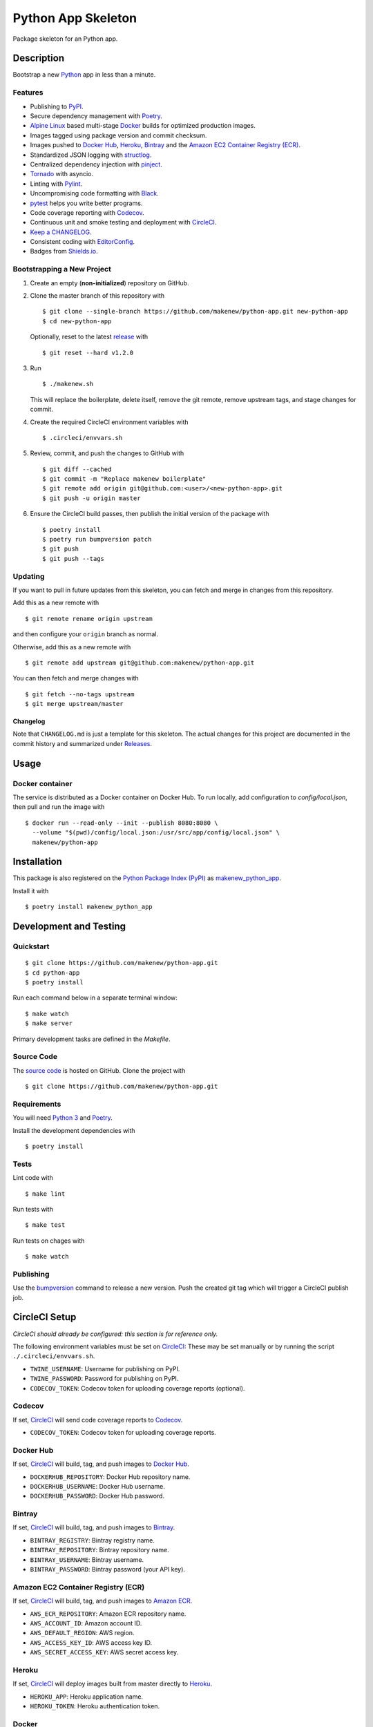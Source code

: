 Python App Skeleton
===================

|PyPI| |Docker| |Codecov| |CircleCI|

.. |PyPI| image:: https://img.shields.io/pypi/v/makenew-python-app.svg
   :target: https://pypi.python.org/pypi/makenew-python-app
   :alt: PyPI
.. |Docker| image:: https://img.shields.io/docker/pulls/makenew/python-app.svg
   :target: https://hub.docker.com/r/makenew/python-app
   :alt: Docker
.. |Codecov| image:: https://img.shields.io/codecov/c/github/makenew/python-app.svg
   :target: https://codecov.io/gh/makenew/python-app
   :alt: Codecov
.. |CircleCI| image:: https://img.shields.io/circleci/project/github/makenew/python-app.svg
   :target: https://circleci.com/gh/makenew/python-app
   :alt: CircleCI

Package skeleton for an Python app.

Description
-----------

Bootstrap a new Python_ app in less than a minute.

.. _Python: https://www.python.org/

Features
~~~~~~~~

- Publishing to PyPI_.
- Secure dependency management with Poetry_.
- `Alpine Linux`_ based multi-stage Docker_ builds for optimized production images.
- Images tagged using package version and commit checksum.
- Images pushed to `Docker Hub`_, Heroku_, Bintray_ and the `Amazon EC2 Container Registry (ECR)`_.
- Standardized JSON logging with structlog_.
- Centralized dependency injection with pinject_.
- Tornado_ with asyncio.
- Linting with Pylint_.
- Uncompromising code formatting with Black_.
- pytest_ helps you write better programs.
- Code coverage reporting with Codecov_.
- Continuous unit and smoke testing and deployment with CircleCI_.
- `Keep a CHANGELOG`_.
- Consistent coding with EditorConfig_.
- Badges from Shields.io_.

.. _Alpine Linux: https://alpinelinux.org/
.. _Amazon EC2 Container Registry (ECR): https://aws.amazon.com/ecr/
.. _Bintray: https://bintray.com/
.. _Black: https://black.readthedocs.io/en/stable/
.. _Codecov: https://codecov.io/
.. _Docker Hub: https://hub.docker.com/
.. _Docker: https://www.docker.com/
.. _EditorConfig: https://editorconfig.org/
.. _Heroku: https://www.heroku.com/
.. _Keep a CHANGELOG: https://keepachangelog.com/
.. _PyPI: https://pypi.python.org/pypi
.. _Pylint: https://www.pylint.org/
.. _Shields.io: https://shields.io/
.. _Tornado: https://www.tornadoweb.org/
.. _pinject: https://pypi.org/project/pinject/
.. _pytest: https://docs.pytest.org/
.. _structlog: http://www.structlog.org/

Bootstrapping a New Project
~~~~~~~~~~~~~~~~~~~~~~~~~~~

1. Create an empty (**non-initialized**) repository on GitHub.
2. Clone the master branch of this repository with

   ::

       $ git clone --single-branch https://github.com/makenew/python-app.git new-python-app
       $ cd new-python-app

   Optionally, reset to the latest
   `release <https://github.com/makenew/python-app/releases>`__ with

   ::

       $ git reset --hard v1.2.0

3. Run

   ::

       $ ./makenew.sh

   This will replace the boilerplate, delete itself,
   remove the git remote, remove upstream tags,
   and stage changes for commit.

4. Create the required CircleCI environment variables with

   ::

       $ .circleci/envvars.sh

5. Review, commit, and push the changes to GitHub with

   ::

     $ git diff --cached
     $ git commit -m "Replace makenew boilerplate"
     $ git remote add origin git@github.com:<user>/<new-python-app>.git
     $ git push -u origin master

6. Ensure the CircleCI build passes,
   then publish the initial version of the package with

   ::

     $ poetry install
     $ poetry run bumpversion patch
     $ git push
     $ git push --tags

Updating
~~~~~~~~

If you want to pull in future updates from this skeleton,
you can fetch and merge in changes from this repository.

Add this as a new remote with

::

    $ git remote rename origin upstream

and then configure your ``origin`` branch as normal.

Otherwise, add this as a new remote with

::

    $ git remote add upstream git@github.com:makenew/python-app.git

You can then fetch and merge changes with

::

    $ git fetch --no-tags upstream
    $ git merge upstream/master

Changelog
^^^^^^^^^

Note that ``CHANGELOG.md`` is just a template for this skeleton. The
actual changes for this project are documented in the commit history and
summarized under
`Releases <https://github.com/makenew/python-app/releases>`__.

Usage
-----

Docker container
~~~~~~~~~~~~~~~~

The service is distributed as a Docker container on Docker Hub.
To run locally, add configuration to `config/local.json`,
then pull and run the image with

::

    $ docker run --read-only --init --publish 8080:8080 \
      --volume "$(pwd)/config/local.json:/usr/src/app/config/local.json" \
      makenew/python-app

Installation
------------

This package is also registered on the `Python Package Index (PyPI)`_
as makenew_python_app_.

Install it with

::

    $ poetry install makenew_python_app

.. _makenew_python_app: https://pypi.python.org/pypi/makenew-python-app
.. _Python Package Index (PyPI): https://pypi.python.org/

Development and Testing
-----------------------

Quickstart
~~~~~~~~~~

::

    $ git clone https://github.com/makenew/python-app.git
    $ cd python-app
    $ poetry install

Run each command below in a separate terminal window:

::

    $ make watch
    $ make server

Primary development tasks are defined in the `Makefile`.

Source Code
~~~~~~~~~~~

The `source code`_ is hosted on GitHub.
Clone the project with

::

    $ git clone https://github.com/makenew/python-app.git

.. _source code: https://github.com/makenew/python-app

Requirements
~~~~~~~~~~~~

You will need `Python 3`_ and Poetry_.

Install the development dependencies with

::

    $ poetry install

.. _Poetry: https://poetry.eustace.io/
.. _Python 3: https://www.python.org/

Tests
~~~~~

Lint code with

::

    $ make lint


Run tests with

::

    $ make test

Run tests on chages with

::

    $ make watch

Publishing
~~~~~~~~~~

Use the bumpversion_ command to release a new version.
Push the created git tag which will trigger a CircleCI publish job.

.. _bumpversion: https://github.com/peritus/bumpversion

CircleCI Setup
--------------

*CircleCI should already be configured: this section is for reference only.*

The following environment variables must be set on CircleCI_:
These may be set manually or by running the script ``./.circleci/envvars.sh``.

- ``TWINE_USERNAME``: Username for publishing on PyPI.
- ``TWINE_PASSWORD``: Password for publishing on PyPI.
- ``CODECOV_TOKEN``: Codecov token for uploading coverage reports (optional).

Codecov
~~~~~~~

If set, CircleCI_ will send code coverage reports to Codecov_.

- ``CODECOV_TOKEN``: Codecov token for uploading coverage reports.

Docker Hub
~~~~~~~~~~

If set, CircleCI_ will build, tag, and push images to `Docker Hub`_.

- ``DOCKERHUB_REPOSITORY``: Docker Hub repository name.
- ``DOCKERHUB_USERNAME``: Docker Hub username.
- ``DOCKERHUB_PASSWORD``: Docker Hub password.

Bintray
~~~~~~~

If set, CircleCI_ will build, tag, and push images to Bintray_.

- ``BINTRAY_REGISTRY``: Bintray registry name.
- ``BINTRAY_REPOSITORY``: Bintray repository name.
- ``BINTRAY_USERNAME``: Bintray username.
- ``BINTRAY_PASSWORD``: Bintray password (your API key).

Amazon EC2 Container Registry (ECR)
~~~~~~~~~~~~~~~~~~~~~~~~~~~~~~~~~~~

If set, CircleCI_ will build, tag, and push images to `Amazon ECR`_.

- ``AWS_ECR_REPOSITORY``: Amazon ECR repository name.
- ``AWS_ACCOUNT_ID``: Amazon account ID.
- ``AWS_DEFAULT_REGION``: AWS region.
- ``AWS_ACCESS_KEY_ID``: AWS access key ID.
- ``AWS_SECRET_ACCESS_KEY``: AWS secret access key.

Heroku
~~~~~~

If set, CircleCI_ will deploy images built from master directly to Heroku_.

- ``HEROKU_APP``: Heroku application name.
- ``HEROKU_TOKEN``: Heroku authentication token.

.. _Amazon ECR: https://aws.amazon.com/ecr/
.. _Bintray: https://bintray.com/
.. _CircleCI: https://circleci.com/
.. _CircleCI: https://circleci.com/
.. _Codecov: https://codecov.io/
.. _Docker Hub: https://hub.docker.com/
.. _Heroku: https://www.heroku.com/

Docker
~~~~~~

The production Docker image is built on CircleCI from `.circleci/Dockerfile`:
this Dockerfile can only be used with the CircleCI workflow.

In rare cases, building an equivalent container locally may be useful.
Build and run this local container with


::

    $ docker build -t makenew/python-app .
    $ docker run --read-only --init --publish 80:8080 makenew/python-app

Contributing
------------

Please submit and comment on bug reports and feature requests.

To submit a patch:

1. Fork it (https://github.com/makenew/python-app/fork).
2. Create your feature branch (`git checkout -b my-new-feature`).
3. Make changes.
4. Commit your changes (`git commit -am 'Add some feature'`).
5. Push to the branch (`git push origin my-new-feature`).
6. Create a new Pull Request.

License
-------

This Python app is licensed under the MIT license.

Warranty
--------

This software is provided by the copyright holders and contributors "as is" and
any express or implied warranties, including, but not limited to, the implied
warranties of merchantability and fitness for a particular purpose are
disclaimed. In no event shall the copyright holder or contributors be liable for
any direct, indirect, incidental, special, exemplary, or consequential damages
(including, but not limited to, procurement of substitute goods or services;
loss of use, data, or profits; or business interruption) however caused and on
any theory of liability, whether in contract, strict liability, or tort
(including negligence or otherwise) arising in any way out of the use of this
software, even if advised of the possibility of such damage.
